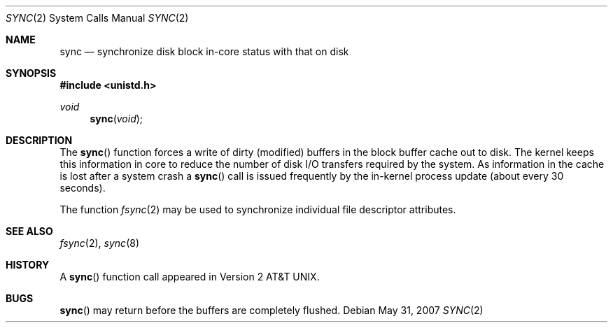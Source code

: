 .\"	$OpenBSD: sync.2,v 1.11 2007/05/31 19:19:34 jmc Exp $
.\"	$NetBSD: sync.2,v 1.4 1995/02/27 12:38:41 cgd Exp $
.\"
.\" Copyright (c) 1980, 1991, 1993
.\"	The Regents of the University of California.  All rights reserved.
.\"
.\" Redistribution and use in source and binary forms, with or without
.\" modification, are permitted provided that the following conditions
.\" are met:
.\" 1. Redistributions of source code must retain the above copyright
.\"    notice, this list of conditions and the following disclaimer.
.\" 2. Redistributions in binary form must reproduce the above copyright
.\"    notice, this list of conditions and the following disclaimer in the
.\"    documentation and/or other materials provided with the distribution.
.\" 3. Neither the name of the University nor the names of its contributors
.\"    may be used to endorse or promote products derived from this software
.\"    without specific prior written permission.
.\"
.\" THIS SOFTWARE IS PROVIDED BY THE REGENTS AND CONTRIBUTORS ``AS IS'' AND
.\" ANY EXPRESS OR IMPLIED WARRANTIES, INCLUDING, BUT NOT LIMITED TO, THE
.\" IMPLIED WARRANTIES OF MERCHANTABILITY AND FITNESS FOR A PARTICULAR PURPOSE
.\" ARE DISCLAIMED.  IN NO EVENT SHALL THE REGENTS OR CONTRIBUTORS BE LIABLE
.\" FOR ANY DIRECT, INDIRECT, INCIDENTAL, SPECIAL, EXEMPLARY, OR CONSEQUENTIAL
.\" DAMAGES (INCLUDING, BUT NOT LIMITED TO, PROCUREMENT OF SUBSTITUTE GOODS
.\" OR SERVICES; LOSS OF USE, DATA, OR PROFITS; OR BUSINESS INTERRUPTION)
.\" HOWEVER CAUSED AND ON ANY THEORY OF LIABILITY, WHETHER IN CONTRACT, STRICT
.\" LIABILITY, OR TORT (INCLUDING NEGLIGENCE OR OTHERWISE) ARISING IN ANY WAY
.\" OUT OF THE USE OF THIS SOFTWARE, EVEN IF ADVISED OF THE POSSIBILITY OF
.\" SUCH DAMAGE.
.\"
.\"     @(#)sync.2	8.1 (Berkeley) 6/4/93
.\"
.Dd $Mdocdate: May 31 2007 $
.Dt SYNC 2
.Os
.Sh NAME
.Nm sync
.Nd "synchronize disk block in-core status with that on disk"
.Sh SYNOPSIS
.Fd #include <unistd.h>
.Ft void
.Fn sync void
.Sh DESCRIPTION
The
.Fn sync
function forces a write of dirty (modified) buffers
in the block buffer cache out to disk.
The kernel keeps this information in core to reduce
the number of disk I/O transfers required by the system.
As information in the cache is lost after a system crash a
.Fn sync
call is issued frequently by the in-kernel process update
(about every 30 seconds).
.Pp
The function
.Xr fsync 2
may be used to synchronize individual file descriptor attributes.
.Sh SEE ALSO
.Xr fsync 2 ,
.Xr sync 8
.Sh HISTORY
A
.Fn sync
function call appeared in
.At v2 .
.Sh BUGS
.Fn sync
may return before the buffers are completely flushed.
